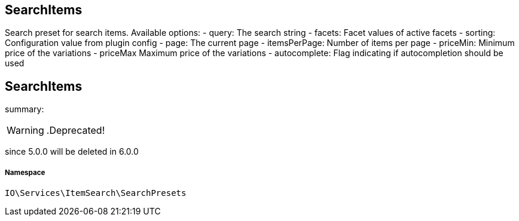 :table-caption!:
:example-caption!:
:source-highlighter: prettify
:sectids!:

== SearchItems

Search preset for search items.
Available options:
- query:         The search string
- facets:        Facet values of active facets
- sorting:       Configuration value from plugin config
- page:          The current page
- itemsPerPage:  Number of items per page
- priceMin:      Minimum price of the variations
- priceMax       Maximum price of the variations
- autocomplete:  Flag indicating if autocompletion should be used
[[io__searchitems]]
== SearchItems

summary: 


[WARNING]
    .Deprecated!     
====
    
since 5.0.0 will be deleted in 6.0.0
    
====


===== Namespace

`IO\Services\ItemSearch\SearchPresets`





